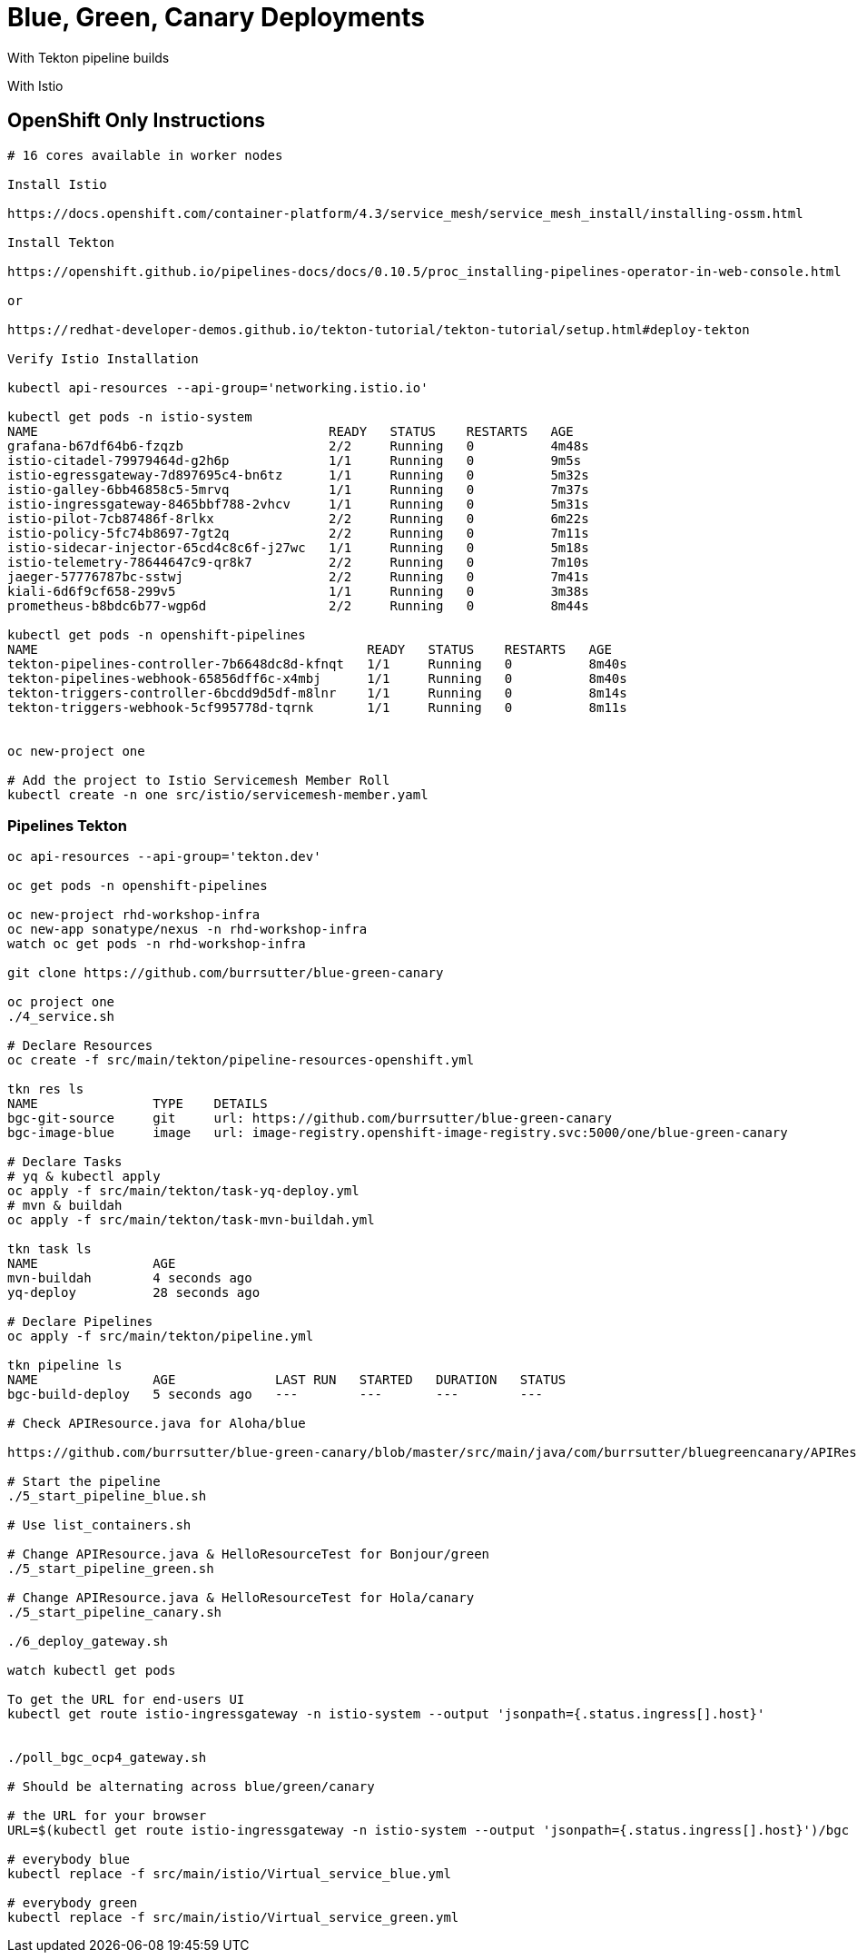 = Blue, Green, Canary Deployments

With Tekton pipeline builds

With Istio 


== OpenShift Only Instructions

----
# 16 cores available in worker nodes

Install Istio 

https://docs.openshift.com/container-platform/4.3/service_mesh/service_mesh_install/installing-ossm.html

Install Tekton

https://openshift.github.io/pipelines-docs/docs/0.10.5/proc_installing-pipelines-operator-in-web-console.html

or

https://redhat-developer-demos.github.io/tekton-tutorial/tekton-tutorial/setup.html#deploy-tekton

Verify Istio Installation

kubectl api-resources --api-group='networking.istio.io'

kubectl get pods -n istio-system
NAME                                      READY   STATUS    RESTARTS   AGE
grafana-b67df64b6-fzqzb                   2/2     Running   0          4m48s
istio-citadel-79979464d-g2h6p             1/1     Running   0          9m5s
istio-egressgateway-7d897695c4-bn6tz      1/1     Running   0          5m32s
istio-galley-6bb46858c5-5mrvq             1/1     Running   0          7m37s
istio-ingressgateway-8465bbf788-2vhcv     1/1     Running   0          5m31s
istio-pilot-7cb87486f-8rlkx               2/2     Running   0          6m22s
istio-policy-5fc74b8697-7gt2q             2/2     Running   0          7m11s
istio-sidecar-injector-65cd4c8c6f-j27wc   1/1     Running   0          5m18s
istio-telemetry-78644647c9-qr8k7          2/2     Running   0          7m10s
jaeger-57776787bc-sstwj                   2/2     Running   0          7m41s
kiali-6d6f9cf658-299v5                    1/1     Running   0          3m38s
prometheus-b8bdc6b77-wgp6d                2/2     Running   0          8m44s

kubectl get pods -n openshift-pipelines
NAME                                           READY   STATUS    RESTARTS   AGE
tekton-pipelines-controller-7b6648dc8d-kfnqt   1/1     Running   0          8m40s
tekton-pipelines-webhook-65856dff6c-x4mbj      1/1     Running   0          8m40s
tekton-triggers-controller-6bcdd9d5df-m8lnr    1/1     Running   0          8m14s
tekton-triggers-webhook-5cf995778d-tqrnk       1/1     Running   0          8m11s


oc new-project one

# Add the project to Istio Servicemesh Member Roll
kubectl create -n one src/istio/servicemesh-member.yaml

----

=== Pipelines Tekton
----
oc api-resources --api-group='tekton.dev'

oc get pods -n openshift-pipelines

oc new-project rhd-workshop-infra
oc new-app sonatype/nexus -n rhd-workshop-infra
watch oc get pods -n rhd-workshop-infra

git clone https://github.com/burrsutter/blue-green-canary

oc project one
./4_service.sh

# Declare Resources
oc create -f src/main/tekton/pipeline-resources-openshift.yml

tkn res ls
NAME               TYPE    DETAILS
bgc-git-source     git     url: https://github.com/burrsutter/blue-green-canary
bgc-image-blue     image   url: image-registry.openshift-image-registry.svc:5000/one/blue-green-canary

# Declare Tasks
# yq & kubectl apply
oc apply -f src/main/tekton/task-yq-deploy.yml
# mvn & buildah
oc apply -f src/main/tekton/task-mvn-buildah.yml

tkn task ls
NAME               AGE
mvn-buildah        4 seconds ago
yq-deploy          28 seconds ago

# Declare Pipelines
oc apply -f src/main/tekton/pipeline.yml

tkn pipeline ls
NAME               AGE             LAST RUN   STARTED   DURATION   STATUS
bgc-build-deploy   5 seconds ago   ---        ---       ---        ---

# Check APIResource.java for Aloha/blue

https://github.com/burrsutter/blue-green-canary/blob/master/src/main/java/com/burrsutter/bluegreencanary/APIResource.java

# Start the pipeline
./5_start_pipeline_blue.sh

# Use list_containers.sh 

# Change APIResource.java & HelloResourceTest for Bonjour/green
./5_start_pipeline_green.sh

# Change APIResource.java & HelloResourceTest for Hola/canary
./5_start_pipeline_canary.sh

./6_deploy_gateway.sh

watch kubectl get pods

To get the URL for end-users UI
kubectl get route istio-ingressgateway -n istio-system --output 'jsonpath={.status.ingress[].host}'


./poll_bgc_ocp4_gateway.sh

# Should be alternating across blue/green/canary

# the URL for your browser
URL=$(kubectl get route istio-ingressgateway -n istio-system --output 'jsonpath={.status.ingress[].host}')/bgc

# everybody blue
kubectl replace -f src/main/istio/Virtual_service_blue.yml

# everybody green
kubectl replace -f src/main/istio/Virtual_service_green.yml

----
